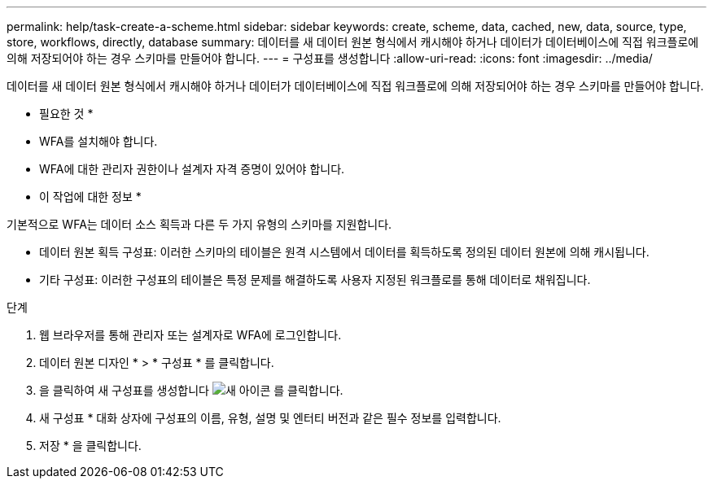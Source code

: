 ---
permalink: help/task-create-a-scheme.html 
sidebar: sidebar 
keywords: create, scheme, data, cached, new, data, source, type, store, workflows, directly, database 
summary: 데이터를 새 데이터 원본 형식에서 캐시해야 하거나 데이터가 데이터베이스에 직접 워크플로에 의해 저장되어야 하는 경우 스키마를 만들어야 합니다. 
---
= 구성표를 생성합니다
:allow-uri-read: 
:icons: font
:imagesdir: ../media/


[role="lead"]
데이터를 새 데이터 원본 형식에서 캐시해야 하거나 데이터가 데이터베이스에 직접 워크플로에 의해 저장되어야 하는 경우 스키마를 만들어야 합니다.

* 필요한 것 *

* WFA를 설치해야 합니다.
* WFA에 대한 관리자 권한이나 설계자 자격 증명이 있어야 합니다.


* 이 작업에 대한 정보 *

기본적으로 WFA는 데이터 소스 획득과 다른 두 가지 유형의 스키마를 지원합니다.

* 데이터 원본 획득 구성표: 이러한 스키마의 테이블은 원격 시스템에서 데이터를 획득하도록 정의된 데이터 원본에 의해 캐시됩니다.
* 기타 구성표: 이러한 구성표의 테이블은 특정 문제를 해결하도록 사용자 지정된 워크플로를 통해 데이터로 채워집니다.


.단계
. 웹 브라우저를 통해 관리자 또는 설계자로 WFA에 로그인합니다.
. 데이터 원본 디자인 * > * 구성표 * 를 클릭합니다.
. 을 클릭하여 새 구성표를 생성합니다 image:../media/new_wfa_icon.gif["새 아이콘"] 를 클릭합니다.
. 새 구성표 * 대화 상자에 구성표의 이름, 유형, 설명 및 엔터티 버전과 같은 필수 정보를 입력합니다.
. 저장 * 을 클릭합니다.

